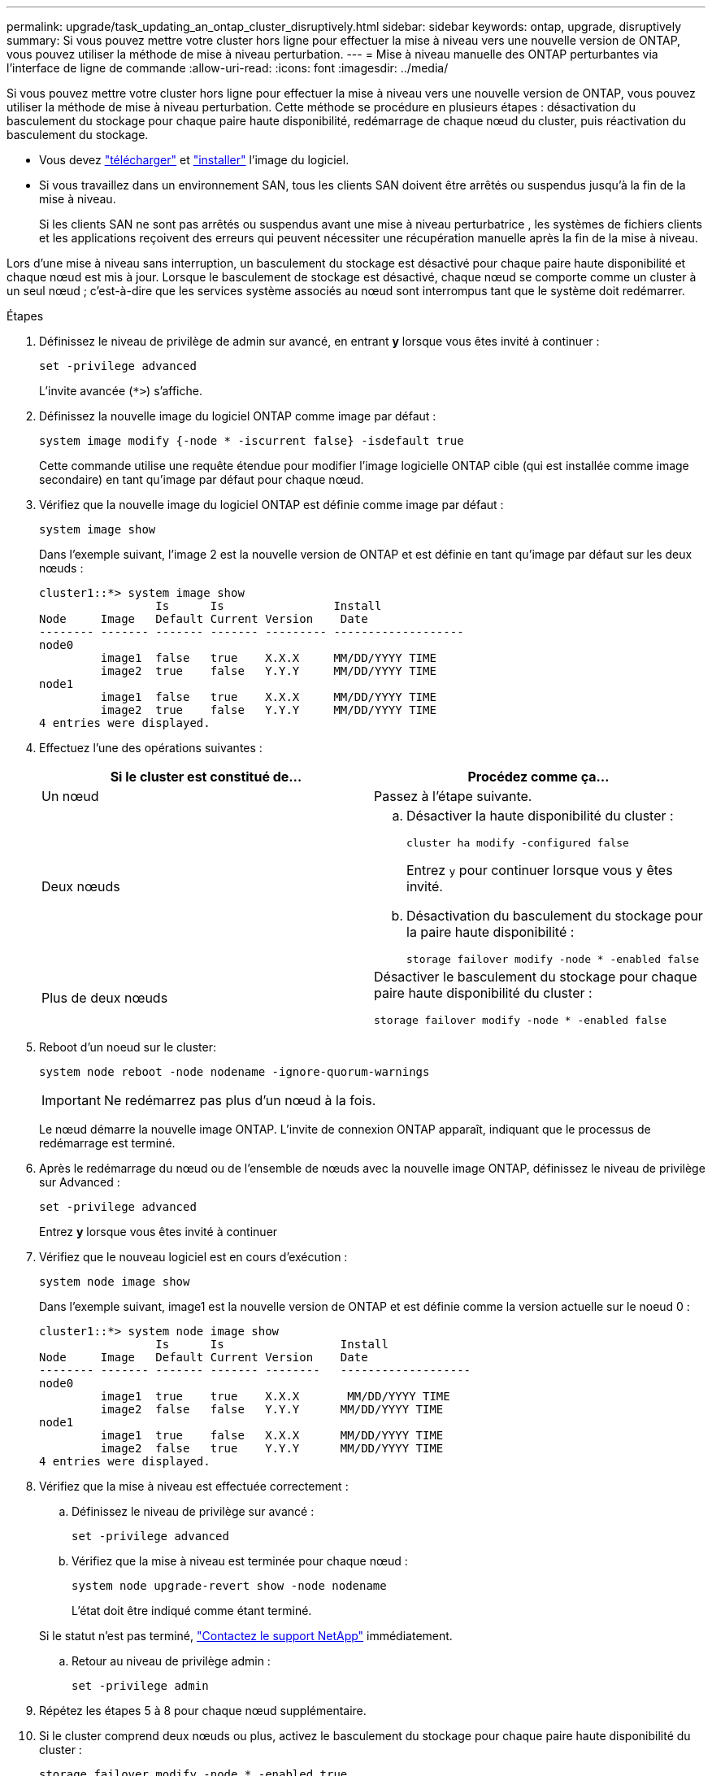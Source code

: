 ---
permalink: upgrade/task_updating_an_ontap_cluster_disruptively.html 
sidebar: sidebar 
keywords: ontap, upgrade, disruptively 
summary: Si vous pouvez mettre votre cluster hors ligne pour effectuer la mise à niveau vers une nouvelle version de ONTAP, vous pouvez utiliser la méthode de mise à niveau perturbation. 
---
= Mise à niveau manuelle des ONTAP perturbantes via l'interface de ligne de commande
:allow-uri-read: 
:icons: font
:imagesdir: ../media/


[role="lead"]
Si vous pouvez mettre votre cluster hors ligne pour effectuer la mise à niveau vers une nouvelle version de ONTAP, vous pouvez utiliser la méthode de mise à niveau perturbation. Cette méthode se procédure en plusieurs étapes : désactivation du basculement du stockage pour chaque paire haute disponibilité, redémarrage de chaque nœud du cluster, puis réactivation du basculement du stockage.

* Vous devez link:download-software-image.html["télécharger"] et link:install-software-manual-upgrade.html["installer"] l'image du logiciel.
* Si vous travaillez dans un environnement SAN, tous les clients SAN doivent être arrêtés ou suspendus jusqu'à la fin de la mise à niveau.
+
Si les clients SAN ne sont pas arrêtés ou suspendus avant une mise à niveau perturbatrice , les systèmes de fichiers clients et les applications reçoivent des erreurs qui peuvent nécessiter une récupération manuelle après la fin de la mise à niveau.



Lors d'une mise à niveau sans interruption, un basculement du stockage est désactivé pour chaque paire haute disponibilité et chaque nœud est mis à jour. Lorsque le basculement de stockage est désactivé, chaque nœud se comporte comme un cluster à un seul nœud ; c'est-à-dire que les services système associés au nœud sont interrompus tant que le système doit redémarrer.

.Étapes
. Définissez le niveau de privilège de admin sur avancé, en entrant *y* lorsque vous êtes invité à continuer :
+
[source, cli]
----
set -privilege advanced
----
+
L'invite avancée (`*>`) s'affiche.

. Définissez la nouvelle image du logiciel ONTAP comme image par défaut :
+
[source, cli]
----
system image modify {-node * -iscurrent false} -isdefault true
----
+
Cette commande utilise une requête étendue pour modifier l'image logicielle ONTAP cible (qui est installée comme image secondaire) en tant qu'image par défaut pour chaque nœud.

. Vérifiez que la nouvelle image du logiciel ONTAP est définie comme image par défaut :
+
[source, cli]
----
system image show
----
+
Dans l'exemple suivant, l'image 2 est la nouvelle version de ONTAP et est définie en tant qu'image par défaut sur les deux nœuds :

+
[listing]
----
cluster1::*> system image show
                 Is      Is                Install
Node     Image   Default Current Version    Date
-------- ------- ------- ------- --------- -------------------
node0
         image1  false   true    X.X.X     MM/DD/YYYY TIME
         image2  true    false   Y.Y.Y     MM/DD/YYYY TIME
node1
         image1  false   true    X.X.X     MM/DD/YYYY TIME
         image2  true    false   Y.Y.Y     MM/DD/YYYY TIME
4 entries were displayed.
----
. Effectuez l'une des opérations suivantes :
+
[cols="2*"]
|===
| Si le cluster est constitué de... | Procédez comme ça... 


 a| 
Un nœud
 a| 
Passez à l'étape suivante.



 a| 
Deux nœuds
 a| 
.. Désactiver la haute disponibilité du cluster :
+
[source, cli]
----
cluster ha modify -configured false
----
+
Entrez `y` pour continuer lorsque vous y êtes invité.

.. Désactivation du basculement du stockage pour la paire haute disponibilité :
+
[source, cli]
----
storage failover modify -node * -enabled false
----




 a| 
Plus de deux nœuds
 a| 
Désactiver le basculement du stockage pour chaque paire haute disponibilité du cluster :

[source, cli]
----
storage failover modify -node * -enabled false
----
|===
. Reboot d'un noeud sur le cluster:
+
[source, cli]
----
system node reboot -node nodename -ignore-quorum-warnings
----
+

IMPORTANT: Ne redémarrez pas plus d'un nœud à la fois.

+
Le nœud démarre la nouvelle image ONTAP. L'invite de connexion ONTAP apparaît, indiquant que le processus de redémarrage est terminé.

. Après le redémarrage du nœud ou de l'ensemble de nœuds avec la nouvelle image ONTAP, définissez le niveau de privilège sur Advanced :
+
[source, cli]
----
set -privilege advanced
----
+
Entrez *y* lorsque vous êtes invité à continuer

. Vérifiez que le nouveau logiciel est en cours d'exécution :
+
[source, cli]
----
system node image show
----
+
Dans l'exemple suivant, image1 est la nouvelle version de ONTAP et est définie comme la version actuelle sur le noeud 0 :

+
[listing]
----
cluster1::*> system node image show
                 Is      Is                 Install
Node     Image   Default Current Version    Date
-------- ------- ------- ------- --------   -------------------
node0
         image1  true    true    X.X.X       MM/DD/YYYY TIME
         image2  false   false   Y.Y.Y      MM/DD/YYYY TIME
node1
         image1  true    false   X.X.X      MM/DD/YYYY TIME
         image2  false   true    Y.Y.Y      MM/DD/YYYY TIME
4 entries were displayed.
----
. Vérifiez que la mise à niveau est effectuée correctement :
+
.. Définissez le niveau de privilège sur avancé :
+
[source, cli]
----
set -privilege advanced
----
.. Vérifiez que la mise à niveau est terminée pour chaque nœud :
+
[source, cli]
----
system node upgrade-revert show -node nodename
----
+
L'état doit être indiqué comme étant terminé.

+
Si le statut n'est pas terminé, link:http://mysupport.netapp.com/["Contactez le support NetApp"^] immédiatement.

.. Retour au niveau de privilège admin :
+
[source, cli]
----
set -privilege admin
----


. Répétez les étapes 5 à 8 pour chaque nœud supplémentaire.
. Si le cluster comprend deux nœuds ou plus, activez le basculement du stockage pour chaque paire haute disponibilité du cluster :
+
[source, cli]
----
storage failover modify -node * -enabled true
----
. Si le cluster ne comprend que deux nœuds, activez la haute disponibilité du cluster :
+
[source, cli]
----
cluster ha modify -configured true
----


